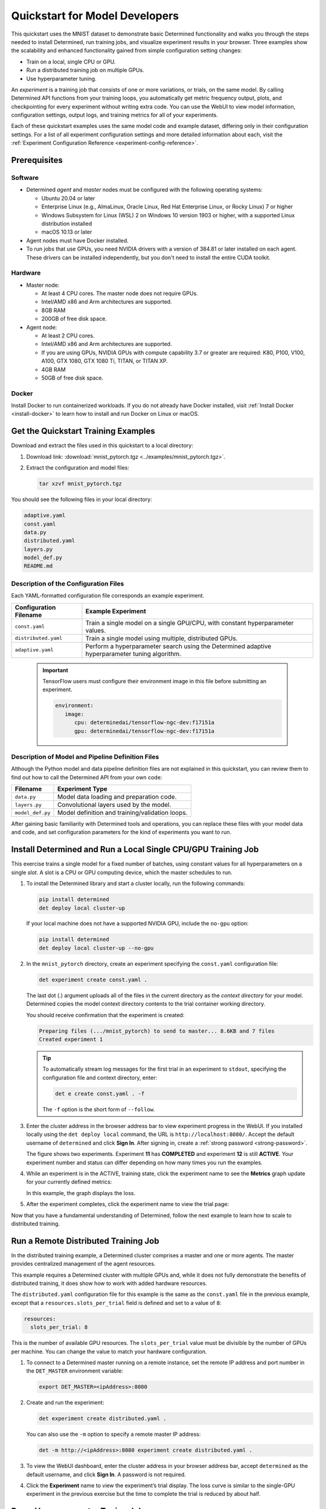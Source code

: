 .. _qs-mdldev:

#################################
 Quickstart for Model Developers
#################################

This quickstart uses the MNIST dataset to demonstrate basic Determined functionality and walks you
through the steps needed to install Determined, run training jobs, and visualize experiment results
in your browser. Three examples show the scalability and enhanced functionality gained from simple
configuration setting changes:

-  Train on a local, single CPU or GPU.
-  Run a distributed training job on multiple GPUs.
-  Use hyperparameter tuning.

An *experiment* is a training job that consists of one or more variations, or trials, on the same
model. By calling Determined API functions from your training loops, you automatically get metric
frequency output, plots, and checkpointing for every experiment without writing extra code. You can
use the WebUI to view model information, configuration settings, output logs, and training metrics
for all of your experiments.

Each of these quickstart examples uses the same model code and example dataset, differing only in
their configuration settings. For a list of all experiment configuration settings and more detailed
information about each, visit the :ref:`Experiment Configuration Reference
<experiment-config-reference>`.

***************
 Prerequisites
***************

Software
========

-  Determined *agent* and *master* nodes must be configured with the following operating systems:

   -  Ubuntu 20.04 or later
   -  Enterprise Linux (e.g., AlmaLinux, Oracle Linux, Red Hat Enterprise Linux, or Rocky Linux) 7
      or higher
   -  Windows Subsystem for Linux (WSL) 2 on Windows 10 version 1903 or higher, with a supported
      Linux distribution installed
   -  macOS 10.13 or later

-  Agent nodes must have Docker installed.

-  To run jobs that use GPUs, you need NVIDIA drivers with a version of 384.81 or later installed on
   each agent. These drivers can be installed independently, but you don't need to install the
   entire CUDA toolkit.

Hardware
========

-  Master node:

   -  At least 4 CPU cores. The master node does not require GPUs.
   -  Intel/AMD x86 and Arm architectures are supported.
   -  8GB RAM
   -  200GB of free disk space.

-  Agent node:

   -  At least 2 CPU cores.
   -  Intel/AMD x86 and Arm architectures are supported.
   -  If you are using GPUs, NVIDIA GPUs with compute capability 3.7 or greater are required: K80,
      P100, V100, A100, GTX 1080, GTX 1080 Ti, TITAN, or TITAN XP.
   -  4GB RAM
   -  50GB of free disk space.

Docker
======

Install Docker to run containerized workloads. If you do not already have Docker installed, visit
:ref:`Install Docker <install-docker>` to learn how to install and run Docker on Linux or macOS.

**************************************
 Get the Quickstart Training Examples
**************************************

Download and extract the files used in this quickstart to a local directory:

#. Download link: :download:`mnist_pytorch.tgz <../examples/mnist_pytorch.tgz>`.

#. Extract the configuration and model files:

   .. code:: bash

      tar xzvf mnist_pytorch.tgz

You should see the following files in your local directory:

.. code::

   adaptive.yaml
   const.yaml
   data.py
   distributed.yaml
   layers.py
   model_def.py
   README.md

Description of the Configuration Files
======================================

Each YAML-formatted configuration file corresponds an example experiment.

+------------------------+------------------------------------------------------+
| Configuration Filename | Example Experiment                                   |
+========================+======================================================+
| ``const.yaml``         | Train a single model on a single GPU/CPU, with       |
|                        | constant hyperparameter values.                      |
+------------------------+------------------------------------------------------+
| ``distributed.yaml``   | Train a single model using multiple, distributed     |
|                        | GPUs.                                                |
+------------------------+------------------------------------------------------+
| ``adaptive.yaml``      | Perform a hyperparameter search using the Determined |
|                        | adaptive hyperparameter tuning algorithm.            |
+------------------------+------------------------------------------------------+

   .. important::

      TensorFlow users must configure their environment image in this file before submitting an
      experiment.

      .. code:: bash

         environment:
            image:
               cpu: determinedai/tensorflow-ngc-dev:f17151a
               gpu: determinedai/tensorflow-ngc-dev:f17151a

Description of Model and Pipeline Definition Files
==================================================

Although the Python model and data pipeline definition files are not explained in this quickstart,
you can review them to find out how to call the Determined API from your own code:

+------------------+------------------------------------------------------------------------+
| Filename         | Experiment Type                                                        |
+==================+========================================================================+
| ``data.py``      | Model data loading and preparation code.                               |
+------------------+------------------------------------------------------------------------+
| ``layers.py``    | Convolutional layers used by the model.                                |
+------------------+------------------------------------------------------------------------+
| ``model_def.py`` | Model definition and training/validation loops.                        |
+------------------+------------------------------------------------------------------------+

After gaining basic familiarity with Determined tools and operations, you can replace these files
with your model data and code, and set configuration parameters for the kind of experiments you want
to run.

.. _quickstart-submit-experiment:

****************************************************************
 Install Determined and Run a Local Single CPU/GPU Training Job
****************************************************************

This exercise trains a single model for a fixed number of batches, using constant values for all
hyperparameters on a single *slot*. A slot is a CPU or GPU computing device, which the master
schedules to run.

#. To install the Determined library and start a cluster locally, run the following commands:

   .. code:: bash

      pip install determined
      det deploy local cluster-up

   If your local machine does not have a supported NVIDIA GPU, include the ``no-gpu`` option:

   .. code:: bash

      pip install determined
      det deploy local cluster-up --no-gpu

#. In the ``mnist_pytorch`` directory, create an experiment specifying the ``const.yaml``
   configuration file:

   .. code:: bash

      det experiment create const.yaml .

   The last dot (.) argument uploads all of the files in the current directory as the *context
   directory* for your model. Determined copies the model context directory contents to the trial
   container working directory.

   You should receive confirmation that the experiment is created:

   .. code:: console

      Preparing files (.../mnist_pytorch) to send to master... 8.6KB and 7 files
      Created experiment 1

   .. tip::

      To automatically stream log messages for the first trial in an experiment to ``stdout``,
      specifying the configuration file and context directory, enter:

      .. code:: bash

         det e create const.yaml . -f

      The ``-f`` option is the short form of ``--follow``.

#. Enter the cluster address in the browser address bar to view experiment progress in the WebUI. If
   you installed locally using the ``det deploy local`` command, the URL is
   ``http://localhost:8080/``. Accept the default username of ``determined`` and click **Sign In**.
   After signing in, create a :ref:`strong password <strong-password>`.

   .. image:: /assets/images/qs01c.png
      :width: 704px
      :align: center
      :alt: Dashboard

   The figure shows two experiments. Experiment **11** has **COMPLETED** and experiment **12** is
   still **ACTIVE**. Your experiment number and status can differ depending on how many times you
   run the examples.

#. While an experiment is in the ACTIVE, training state, click the experiment name to see the
   **Metrics** graph update for your currently defined metrics:

   .. image:: /assets/images/qs04.png
      :width: 704px
      :align: center
      :alt: Metrics graph detail

   In this example, the graph displays the loss.

#. After the experiment completes, click the experiment name to view the trial page:

   .. image:: /assets/images/qs03.png
      :width: 704px
      :align: center
      :alt: Trial page

Now that you have a fundamental understanding of Determined, follow the next example to learn how to
scale to distributed training.

***************************************
 Run a Remote Distributed Training Job
***************************************

In the distributed training example, a Determined cluster comprises a master and one or more agents.
The master provides centralized management of the agent resources.

This example requires a Determined cluster with multiple GPUs and, while it does not fully
demonstrate the benefits of distributed training, it does show how to work with added hardware
resources.

The ``distributed.yaml`` configuration file for this example is the same as the ``const.yaml`` file
in the previous example, except that a ``resources.slots_per_trial`` field is defined and set to a
value of ``8``:

.. code:: yaml

   resources:
     slots_per_trial: 8

This is the number of available GPU resources. The ``slots_per_trial`` value must be divisible by
the number of GPUs per machine. You can change the value to match your hardware configuration.

#. To connect to a Determined master running on a remote instance, set the remote IP address and
   port number in the ``DET_MASTER`` environment variable:

   .. code:: bash

      export DET_MASTER=<ipAddress>:8080

#. Create and run the experiment:

   .. code:: bash

      det experiment create distributed.yaml .

   You can also use the ``-m`` option to specify a remote master IP address:

   .. code:: bash

      det -m http://<ipAddress>:8080 experiment create distributed.yaml .

#. To view the WebUI dashboard, enter the cluster address in your browser address bar, accept
   ``determined`` as the default username, and click **Sign In**. A password is not required.

#. Click the **Experiment** name to view the experiment’s trial display. The loss curve is similar
   to the single-GPU experiment in the previous exercise but the time to complete the trial is
   reduced by about half.

*********************************
 Run a Hyperparameter Tuning Job
*********************************

This example demonstrates hyperparameter search. The example uses the ``adaptive.yaml``
configuration file, which is similar to the ``const.yaml`` file in the first example but includes
additional hyperparameter settings:

.. code:: yaml

   hyperparameters:
     global_batch_size: 64
     learning_rate:
       type: double
       minval: .0001
       maxval: 1.0
     n_filters1:
       type: int
       minval: 8
       maxval: 64
     n_filters2:
       type: int
       minval: 8
       maxval: 72
     dropout1:
       type: double
       minval: .2
       maxval: .8
     dropout2:
       type: double
       minval: .2
       maxval: .8

Hyperparameter searches involve multiple trials or model variations per experiment. The

The ``adaptive_asha`` search method and maximum number of trials, max_trials` are also specified:

.. code:: yaml

   searcher:
     name: adaptive_asha
     metric: validation_loss
     smaller_is_better: true
     max_trials: 16
     max_length:
       batches: 937

This example uses a fixed batch size and searches on dropout size, filters, and learning rate. The
``max_trials`` setting of ``16`` indicates how many model configurations to explore.

#. Create and run the experiment:

   .. code:: bash

      det experiment create adaptive.yaml .

#. To view the WebUI dashboard, enter your cluster address in the browser address bar, accept the
   default username of ``determined``, and click **Sign In**. After signing in, create a
   :ref:`strong password <strong-password>`.

#. The experiment can take some time to complete. You can monitor progress in the WebUI Dashboard by
   clicking the **Experiment** name. Notice that more trials have started:

   .. image:: /assets/images/qs05.png
      :width: 704px
      :align: center
      :alt: Trials graphic

   Determined runs the number of ``max_trials`` trials and automatically starts new trials as
   resources become available. For 16 trials, it should take about 10 minutes to train with at least
   one trial performing at about 98 percent validation accuracy. The hyperparameter search halts
   poorly performing trials.

************
 Learn More
************

For installation guides including how to :ref:`quickly install Determined locally <basic>`, visit
:ref:`installation-guide`.

The :ref:`api-core-ug` walks you through adapting your existing model code to Determined and uses
the PyTorch MNIST model.

The :ref:`example-solutions` contain machine learning models that have been converted to the
Determined APIs. Each example includes a model definition and one or more experiment configuration
files, and instructions on how to run the example.

To learn more about the hyperparameter search algorithm, visit :ref:`hyperparameter-tuning`.

For faster, less structured ways to run a Determined cluster without writing a model, consult the
following resources:

-  :ref:`commands-and-shells`
-  :ref:`notebooks`
